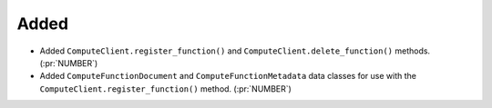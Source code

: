 Added
~~~~~

- Added ``ComputeClient.register_function()`` and ``ComputeClient.delete_function()``
  methods. (:pr:`NUMBER`)

- Added ``ComputeFunctionDocument`` and ``ComputeFunctionMetadata`` data classes for
  use with the ``ComputeClient.register_function()`` method. (:pr:`NUMBER`)
